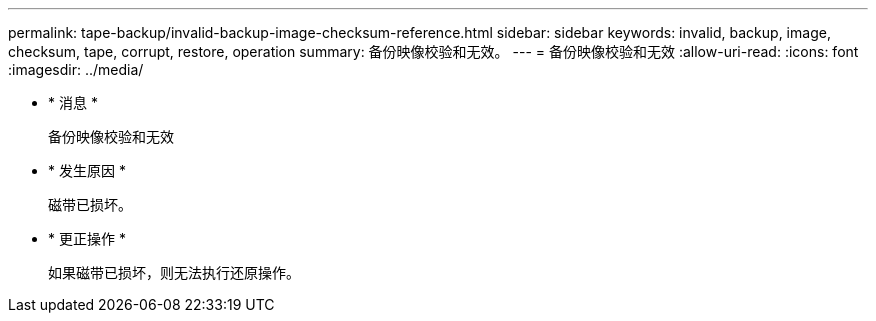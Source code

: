 ---
permalink: tape-backup/invalid-backup-image-checksum-reference.html 
sidebar: sidebar 
keywords: invalid, backup, image, checksum, tape, corrupt, restore, operation 
summary: 备份映像校验和无效。 
---
= 备份映像校验和无效
:allow-uri-read: 
:icons: font
:imagesdir: ../media/


* * 消息 *
+
`备份映像校验和无效`

* * 发生原因 *
+
磁带已损坏。

* * 更正操作 *
+
如果磁带已损坏，则无法执行还原操作。


